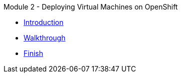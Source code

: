 .Module 2 - Deploying Virtual Machines on OpenShift
* xref:intro.adoc[Introduction]
* xref:walkthrough.adoc[Walkthrough]
* xref:finish.adoc[Finish]